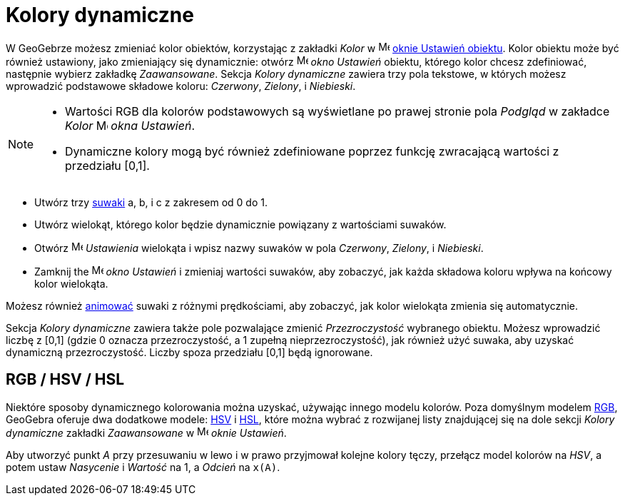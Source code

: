 = Kolory dynamiczne
:page-en: Dynamic_Colors
ifdef::env-github[:imagesdir: /en/modules/ROOT/assets/images]

W GeoGebrze możesz zmieniać kolor obiektów, korzystając z zakładki _Kolor_ w 
image:16px-Menu-options.svg.png[Menu-options.svg,width=16,height=16] xref:/Okno_Ustawień_Obiektu.adoc[oknie Ustawień obiektu].
Kolor obiektu może być również ustawiony, jako zmieniający się dynamicznie: otwórz
image:16px-Menu-options.svg.png[Menu-options.svg,width=16,height=16] _okno Ustawień_ obiektu, którego kolor
chcesz zdefiniować, następnie wybierz zakładkę _Zaawansowane_. Sekcja _Kolory dynamiczne_ zawiera trzy pola tekstowe, 
w których możesz wprowadzić podstawowe składowe koloru: _Czerwony_, _Zielony_, i _Niebieski_.

[NOTE]
====

* Wartości RGB dla kolorów podstawowych są wyświetlane po prawej stronie pola _Podgląd_ w zakładce _Kolor_ 
image:16px-Menu-options.svg.png[Menu-options.svg,width=16,height=16] _okna Ustawień_.
* Dynamiczne kolory mogą być również zdefiniowane poprzez funkcję zwracającą wartości z przedziału [0,1].

====

[EXAMPLE]
====

* Utwórz trzy xref:/tools/Suwak.adoc[suwaki] a, b, i c z zakresem od 0 do 1.
* Utwórz wielokąt, którego kolor będzie dynamicznie powiązany z wartościami suwaków.
* Otwórz image:16px-Menu-options.svg.png[Menu-options.svg,width=16,height=16] _Ustawienia_ wielokąta
i wpisz nazwy suwaków w pola _Czerwony_, _Zielony_, i _Niebieski_.
* Zamknij the image:16px-Menu-options.svg.png[Menu-options.svg,width=16,height=16] _okno Ustawień_ i zmieniaj 
wartości suwaków, aby zobaczyć, jak każda składowa koloru wpływa na końcowy kolor wielokąta.

[NOTE]
====

Możesz również xref:/Animacja.adoc[animować]  suwaki z różnymi prędkościami, aby zobaczyć, 
jak kolor wielokąta zmienia się automatycznie.

====

====

Sekcja _Kolory dynamiczne_ zawiera także pole pozwalające zmienić _Przezroczystość_ wybranego
obiektu. Możesz wprowadzić liczbę z [0,1] (gdzie 0 oznacza przezroczystość, a 1 zupełną nieprzezroczystość), 
jak również użyć suwaka, aby uzyskać dynamiczną przezroczystość. Liczby spoza przedziału [0,1] będą ignorowane.

== RGB / HSV / HSL

Niektóre sposoby dynamicznego kolorowania można uzyskać, używając innego modelu kolorów. Poza domyślnym modelem
https://pl.wikipedia.org/wiki/RGB[RGB], GeoGebra oferuje dwa dodatkowe modele: https://pl.wikipedia.org/wiki/HSV_(grafika)[HSV]
i https://pl.wikipedia.org/wiki/HSL[HSL], które można wybrać z rozwijanej listy znajdującej się na dole sekcji
_Kolory dynamiczne_ zakładki _Zaawansowane_ w
image:16px-Menu-options.svg.png[Menu-options.svg,width=16,height=16] _oknie Ustawień_.

[EXAMPLE]
====

Aby utworzyć punkt _A_ przy przesuwaniu w lewo i w prawo przyjmował kolejne kolory tęczy, przełącz model kolorów na _HSV_, a potem ustaw
_Nasycenie_ i _Wartość_ na 1, a _Odcień_ na `++x(A)++`.

====

